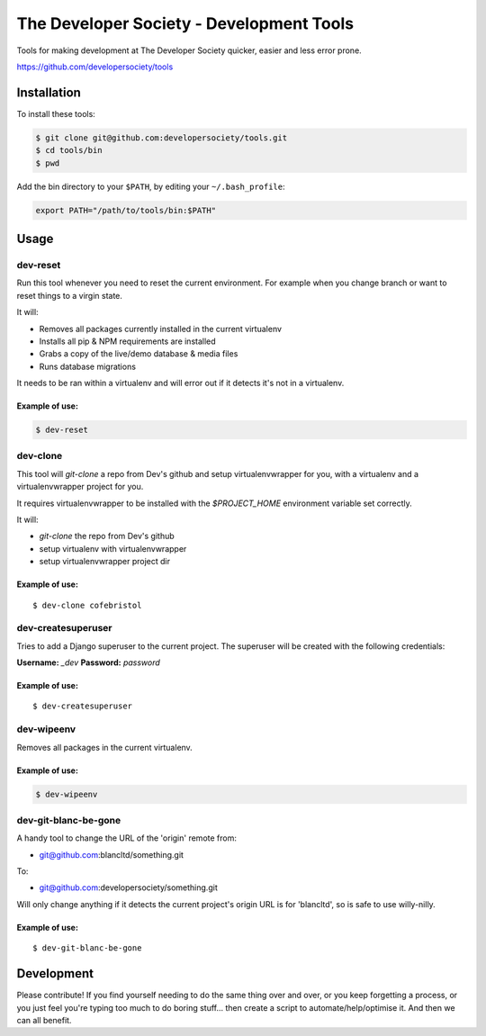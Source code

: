 =========================================
The Developer Society - Development Tools
=========================================

Tools for making development at The Developer Society quicker, easier and less error prone.

https://github.com/developersociety/tools

Installation
============

To install these tools:

.. code:: console

    $ git clone git@github.com:developersociety/tools.git
    $ cd tools/bin
    $ pwd

Add the bin directory to your ``$PATH``, by editing your ``~/.bash_profile``:

.. code:: bash

    export PATH="/path/to/tools/bin:$PATH"


Usage
=====

dev-reset
---------

Run this tool whenever you need to reset the current environment. For example when you change
branch or want to reset things to a virgin state.

It will:

* Removes all packages currently installed in the current virtualenv
* Installs all pip & NPM requirements are installed
* Grabs a copy of the live/demo database & media files
* Runs database migrations

It needs to be ran within a virtualenv and will error out if it detects it's not in a virtualenv.

Example of use:
~~~~~~~~~~~~~~~

.. code:: console

    $ dev-reset


dev-clone
---------

This tool will `git-clone` a repo from Dev's github and setup virtualenvwrapper for you, with a
virtualenv and a virtualenvwrapper project for you.

It requires virtualenvwrapper to be installed with the `$PROJECT_HOME` environment variable set
correctly.

It will:

* `git-clone` the repo from Dev's github
* setup virtualenv with virtualenvwrapper
* setup virtualenvwrapper project dir

Example of use:
~~~~~~~~~~~~~~~

::

    $ dev-clone cofebristol


dev-createsuperuser
-------------------

Tries to add a Django superuser to the current project. The superuser will be created with the
following credentials:

**Username:** `_dev`
**Password:** `password`

Example of use:
~~~~~~~~~~~~~~~

::

    $ dev-createsuperuser


dev-wipeenv
-----------

Removes all packages in the current virtualenv.

Example of use:
~~~~~~~~~~~~~~~

.. code-block:: console

    $ dev-wipeenv


dev-git-blanc-be-gone
---------------------

A handy tool to change the URL of the 'origin' remote from:

* git@github.com:blancltd/something.git

To:

* git@github.com:developersociety/something.git

Will only change anything if it detects the current project's origin URL is for 'blancltd', so is
safe to use willy-nilly.

Example of use:
~~~~~~~~~~~~~~~

::

    $ dev-git-blanc-be-gone


Development
===========

Please contribute! If you find yourself needing to do the same thing over and over, or you keep
forgetting a process, or you just feel you're typing too much to do boring stuff... then create a
script to automate/help/optimise it. And then we can all benefit.
